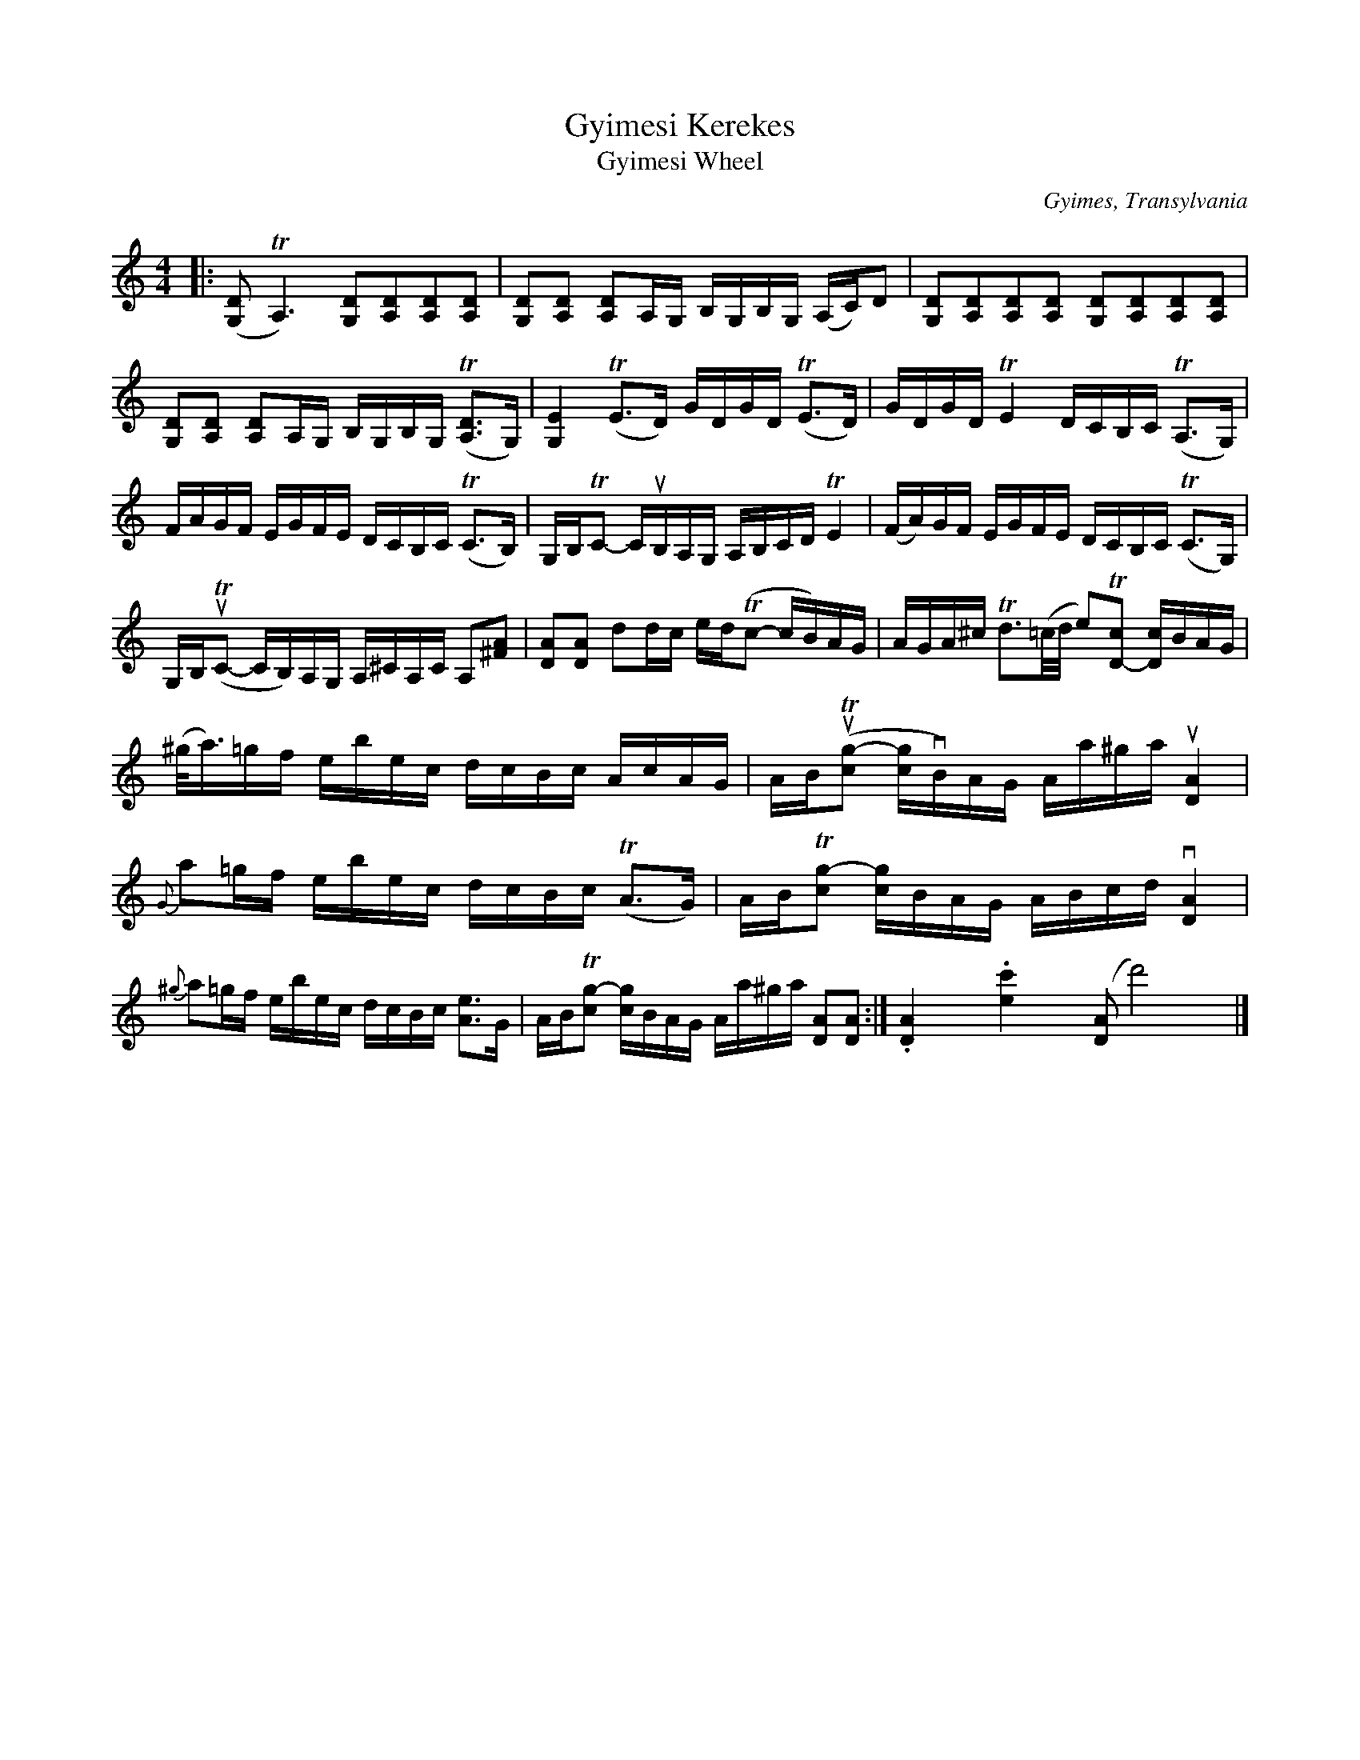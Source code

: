 X: 1
T: Gyimesi Kerekes
T: Gyimesi Wheel
C: Gyimes, Transylvania
%D:
R:
S: Fiddle Hell Online 2022-4-9 handout for Beth Bahia Cohen workshop
Z: 2022 John Chambers <jc:trillian.mit.edu>
M: 4/4
L: 1/16
K: Ddor
%%continueall 1
|:\
([D2G,2]TA,6) [D2G,2][D2A,2][D2A,2][D2A,2] |\
[D2G,2][D2A,2] [D2A,2]A,G, B,G,B,G, (A,C)D2 |\
[D2G,2][D2A,2][D2A,2][D2A,2] [D2G,2][D2A,2][D2A,2][D2A,2] |
[D2G,2][D2A,2] [D2A,2]A,G, B,G,B,G, (T[D3A,3]G,) |\
[E4G,4] (TE3D) GDGD (TE3D) |\
GDGD TE4 DCB,C (TA,3G,) |
FAGF EGFE DCB,C (TC3B,) |\
G,B,TC2- CuB,A,G, A,B,CD TE4 |\
(FA)GF EGFE DCB,C (TC3G,) |
G,B,(uTC2- CB,)A,G, A,^CA,C A,2[A2^F2] |\
[A2D2][A2D2] d2dc ed(Tc2- cB)AG |\
AGA^c Td3(=c/d/ e2)T[c2D2-] [cD]BAG |
(^g<a)=gf ebec dcBc AcAG |\
AB(uT[g2-c2] [gc]vB)AG Aa^ga u[A4D4] |\
{G}a2=gf ebec dcBc (TA3G) |
ABT[g2-c2] [gc]BAG ABcd v[A4D4] |\
{^g}a2=gf ebec dcBc [e3A3]G |\
ABT[g2-c2] [gc]BAG Aa^ga [A2D2][A2D2] :|
.[A4D4] x4 .[c'4e4] x4 ([D2A2]d'8) x4 |]
